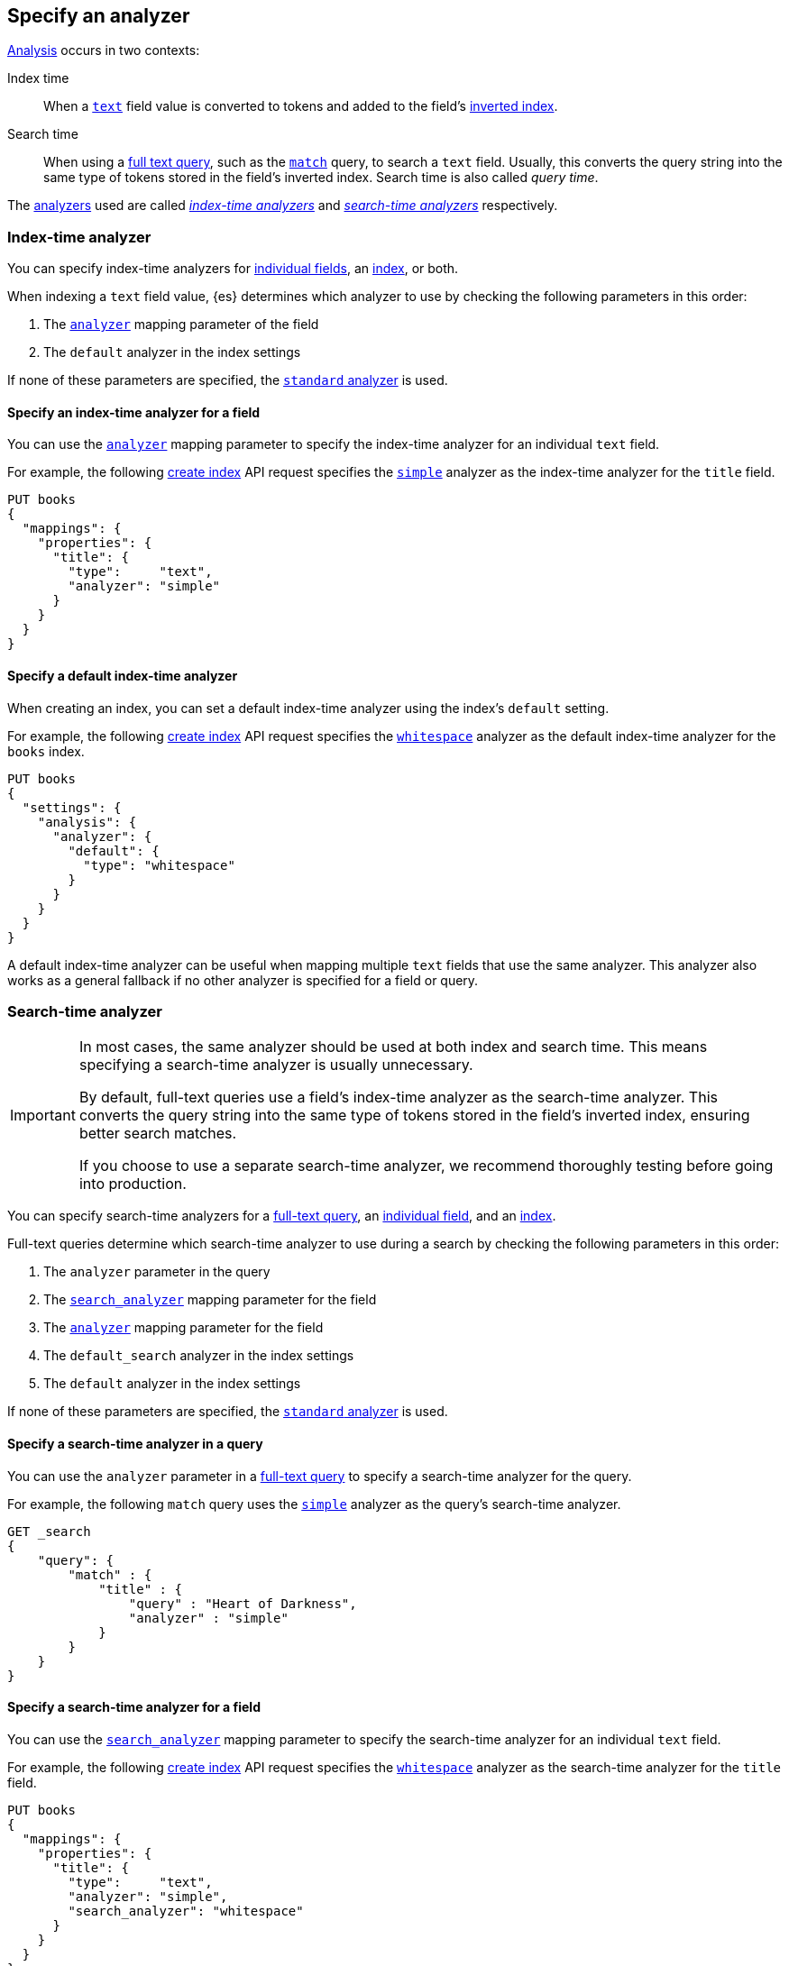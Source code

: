 [[specify-analyzer]]
== Specify an analyzer

<<analysis,Analysis>> occurs in two contexts:

Index time::
When a <<text,`text`>> field value is converted to tokens and added to the
field's <<inverted-index,inverted index>>.

Search time::
When using a <<full-text-queries,full text query>>, such as the
<<query-dsl-match-query,`match`>> query, to search a `text` field. Usually, this
converts the query string into the same type of tokens stored in the field's
inverted index. Search time is also called _query time_.

The <<analysis-analyzers,analyzers>> used are called
<<specify-index-time-analyzer,_index-time analyzers_>> and
<<specify-search-time-analyzer,_search-time analyzers_>> respectively.

[discrete]
[[specify-index-time-analyzer]]
=== Index-time analyzer

You can specify index-time analyzers for
<<specify-index-time-field-analyzer,individual fields>>, an
<<specify-index-time-default-analyzer,index>>, or both.

When indexing a `text` field value, {es} determines which analyzer to use by
checking the following parameters in this order:

. The <<analyzer,`analyzer`>> mapping parameter of the field
. The `default` analyzer in the index settings

If none of these parameters are specified, the
<<analysis-standard-analyzer,`standard` analyzer>> is used.

[discrete]
[[specify-index-time-field-analyzer]]
==== Specify an index-time analyzer for a field

You can use the <<analyzer,`analyzer`>> mapping parameter to specify the
index-time analyzer for an individual `text` field.

For example, the following <<indices-create-index,create index>> API request
specifies the <<analysis-simple-analyzer,`simple`>> analyzer as the index-time
analyzer for the `title` field.

[source,console]
-------------------------
PUT books
{
  "mappings": {
    "properties": {
      "title": {
        "type":     "text",
        "analyzer": "simple"
      }
    }
  }
}
-------------------------

[discrete]
[[specify-index-time-default-analyzer]]
==== Specify a default index-time analyzer

When creating an index, you can set a default index-time analyzer using the
index's `default` setting.

For example, the following <<indices-create-index,create index>> API request
specifies the <<analysis-whitespace-analyzer,`whitespace`>> analyzer as the
default index-time analyzer for the `books` index.

[source,console]
----
PUT books
{
  "settings": {
    "analysis": {
      "analyzer": {
        "default": {
          "type": "whitespace"
        }
      }
    }
  }
}
----

A default index-time analyzer can be useful when mapping multiple `text` fields
that use the same analyzer. This analyzer also works as a general fallback if no
other analyzer is specified for a field or query.

[discrete]
[[specify-search-time-analyzer]]
=== Search-time analyzer

[IMPORTANT]
====
In most cases, the same analyzer should be used at both index and search time.
This means specifying a search-time analyzer is usually unnecessary.

By default, full-text queries use a field's index-time analyzer as the
search-time analyzer. This converts the query string into the same type of
tokens stored in the field's inverted index, ensuring better search matches.

If you choose to use a separate search-time analyzer, we recommend thoroughly
testing before going into production.
====

You can specify search-time analyzers for a
<<specify-search-time-query-analyzer,full-text query>>, an
<<specify-search-time-field-analyzer,individual field>>, and an
<<specify-search-time-default-analyzer,index>>.

Full-text queries determine which search-time analyzer to use during a search by
checking the following parameters in this order:

. The `analyzer` parameter in the query
. The <<search-analyzer,`search_analyzer`>> mapping parameter for the field
. The <<analyzer,`analyzer`>> mapping parameter for the field
. The `default_search` analyzer in the index settings
. The `default` analyzer in the index settings

If none of these parameters are specified, the
<<analysis-standard-analyzer,`standard` analyzer>> is used.

[discrete]
[[specify-search-time-query-analyzer]]
==== Specify a search-time analyzer in a query

You can use the `analyzer` parameter in a <<full-text-queries,full-text
query>> to specify a search-time analyzer for the query.

For example, the following `match` query uses the
<<analysis-simple-analyzer,`simple`>> analyzer as the query's search-time
analyzer.

[source,console]
----
GET _search
{
    "query": {
        "match" : {
            "title" : {
                "query" : "Heart of Darkness",
                "analyzer" : "simple"
            }
        }
    }
}
----

[discrete]
[[specify-search-time-field-analyzer]]
==== Specify a search-time analyzer for a field

You can use the <<search-analyzer,`search_analyzer`>> mapping parameter to
specify the search-time analyzer for an individual `text` field.

For example, the following <<indices-create-index,create index>> API request
specifies the <<analysis-whitespace-analyzer,`whitespace`>> analyzer as the
search-time analyzer for the `title` field.

[source,console]
-------------------------
PUT books
{
  "mappings": {
    "properties": {
      "title": {
        "type":     "text",
        "analyzer": "simple",
        "search_analyzer": "whitespace"
      }
    }
  }
}
-------------------------

[discrete]
[[specify-search-time-default-analyzer]]
==== Specify a default search-time analyzer

When creating an index, you can set a default search-time analyzer using the
index's `default_search` setting.

For example, the following <<indices-create-index,create index>> API request
specifies the <<english-analyzer,`english`>> analyzer as the
default search-time analyzer for the `books` index.

[source,console]
----
PUT books
{
  "settings": {
    "analysis": {
      "analyzer": {
        "default_search": {
          "type": "english"
        }
      }
    }
  }
}
----
